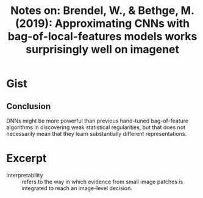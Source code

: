 #+TITLE: Notes on: Brendel, W., & Bethge, M. (2019): Approximating CNNs with bag-of-local-features models works surprisingly well on imagenet

* Gist

** Conclusion

DNNs might be more powerful than previous hand-tuned bag-of-feature algorithms
in discovering weak statistical regularities, but that does not necessarily mean
that they learn substantially different representations.

* Excerpt

- Interpretability :: refers to the way in which evidence from small image
     patches is integrated to reach an image-level decision.
